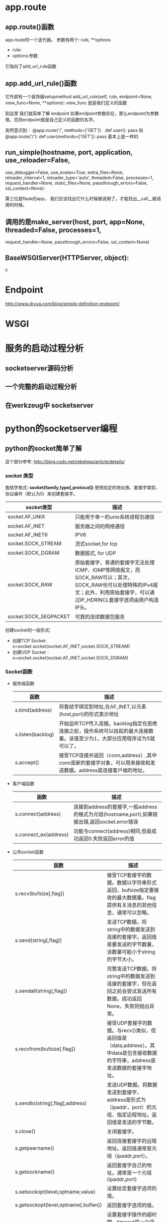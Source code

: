 #+OPTIONS: ^:nil
#+AUTHORS: linuxhui



* app.route
** app.route()函数
app.route时一个迭代器。
参数有两个: rule, **options
+ rule: 
+ options:参数

它指向了add_url_rule函数
** app.add_url_rule()函数
它外部有一个装饰器setupmethod
add_url_rule(self, rule, endpoint=None, view_func=None, **options):
view_func 就是我们定义的函数

到这里 我们就简单了解 endpoint 如果endpoint参数存在，那么endpoint为参数值，否则endpoint就是自己定义的函数的名字。

突然意识到：
@app.route('/', methods=['GET']）
def user():
    pass
和
@app.route('/'):
def user(methods=['GET']):
    pass
基本上是一样的
** run_simple(hostname, port, application, use_reloader=False,
               use_debugger=False, use_evalex=True,
               extra_files=None, reloader_interval=1,
               reloader_type='auto', threaded=False, processes=1,
               request_handler=None, static_files=None,
               passthrough_errors=False, ssl_context=None):

第三位是flask的app， 我们应该找出它什么时候被调用了。才能找出__call__被调用的时候。
** 调用的是make_server(host, port, app=None, threaded=False, processes=1,
                request_handler=None, passthrough_errors=False,
                ssl_context=None)
** BaseWSGIServer(HTTPServer, object):
x







* Endpoint
http://www.druva.com/blog/simple-definition-endpoint/
* WSGI

* 服务的启动过程分析

** socketserver源码分析

** 一个完整的启动过程分析

** 在werkzeug中 socketserver



* python的socketserver编程

** python的socket简单了解
这个部分参考: http://blog.csdn.net/rebelqsp/article/details/

*** socket 类型 
套结字格式:
*socket(family,type[,protocal])*  使用给定的地址族、套接字类型、协议编号（默认为0）来创建套接字。

| socket类型            | 描述                                                                                                                                                                             |
|-----------------------+----------------------------------------------------------------------------------------------------------------------------------------------------------------------------------|
| socket.AF_UNIX        | 只能用于单一的unix系统进程剑通信                                                                                                                                                 |
| socket.AF_INET        | 服务器之间的网络通信                                                                                                                                                             |
| socket.AF_INET6       | IPV6                                                                                                                                                                             |
| socket.SOCK_STREAM    | 流式socket,for tcp                                                                                                                                                               |
| socket.SOCK_DGRAM     | 数据报式, for UDP                                                                                                                                                                |
| socket.SOCK_RAW       | 原始套接字，普通的套接字无法处理ICMP、IGMP等网络报文，而SOCK_RAW可以；其次，SOCK_RAW也可以处理特殊的IPv4报文；此外，利用原始套接字，可以通过IP_HDRINCL套接字选项由用户构造IP头。 |
| socket.SOCK_SEQPACKET | 可靠的连续数据包服务                                                                                                                                                             |

创建socket的一般形式:
+ 创建TCP Socket:
  s=socket.socket(socket.AF_INET,socket.SOCK_STREAM)
+  创建UDP Socket：
  s=socket.socket(socket.AF_INET,socket.SOCK_DGRAM)

*** Socket函数
+ 服务端函数
  | 函数              | 描述                                                                                                                       |
  |-------------------+----------------------------------------------------------------------------------------------------------------------------|
  | s.bind(address)   | 将套结字绑定到地址,在AF_INET,以元素(host,port)的形式表示地址                                                               |
  | s.listen(backlog) | 开始监听TCP传入连接。backlog指定在拒绝连接之前，操作系统可以挂起的最大连接数量。该值至少为1，大部分应用程序设为5就可以了。 |
  | s.accept()        |  接受TCP连接并返回（conn,address）,其中conn是新的套接字对象，可以用来接收和发送数据。address是连接客户端的地址。                                                                                                                           |

+ 客户端函数
  | 函数               | 描述                                                                                           |
  |--------------------+------------------------------------------------------------------------------------------------|
  | s.connect(address) | 连接到address的套接字,一般address的格式为元组(hostname,port),如果链接出错,返回socket.error错误 |
  | s.connect_ex(address)      | 功能与connect(address)相同,但是成功返回0.失败返回error的值                                                      |

+ 公共socket函数
  | 函数                                 | 描述                                                                                                                                                                                |
  |--------------------------------------+-------------------------------------------------------------------------------------------------------------------------------------------------------------------------------------|
  | s.recv(bufsize[,flag])               | 接受TCP套接字的数据。数据以字符串形式返回，bufsize指定要接收的最大数据量。flag提供有关消息的其他信息，通常可以忽略。                                                                |
  | s.send(string[,flag])                | 发送TCP数据。将string中的数据发送到连接的套接字。返回值是要发送的字节数量，该数量可能小于string的字节大小。                                                                         |
  | s.sendall(string[,flag])             | 	完整发送TCP数据。将string中的数据发送到连接的套接字，但在返回之前会尝试发送所有数据。成功返回None，失败则抛出异常。                                                               |
  | s.recvfrom(bufsize[.flag])           | 	接受UDP套接字的数据。与recv()类似，但返回值是（data,address）。其中data是包含接收数据的字符串，address是发送数据的套接字地址。                                                    |
  | s.sendto(string[,flag],address)      | 发送UDP数据。将数据发送到套接字，address是形式为（ipaddr，port）的元组，指定远程地址。返回值是发送的字节数。                                                                        |
  | s.close()                            | 	关闭套接字。                                                                                                                                                                      |
  | s.getpeername()                      | 返回连接套接字的远程地址。返回值通常是元组（ipaddr,port）。                                                                                                                         |
  | s.getsockname()                      | 返回套接字自己的地址。通常是一个元组(ipaddr,port)                                                                                                                                   |
  | s.setsockopt(level,optname,value)    | 	设置给定套接字选项的值。                                                                                                                                                          |
  | s.getsockopt(level,optname[.buflen]) | 返回套接字选项的值。                                                                                                                                                                |
  | s.settimeout(timeout)                | 设置套接字操作的超时期，timeout是一个浮点数，单位是秒。值为None表示没有超时期。一般，超时期应该在刚创建套接字时设置，因为它们可能用于连接的操作（如connect()）                      |
  | s.gettimeout()                       | 返回当前超时期的值，单位是秒，如果没有设置超时期，则返回None。                                                                                                                      |
  | s.fileno()                           | 返回套接字的文件描述符。                                                                                                                                                            |
  | s.setblocking(flag)                  | 如果flag为0，则将套接字设为非阻塞模式，否则将套接字设为阻塞模式（默认值）。非阻塞模式下，如果调用recv()没有发现任何数据，或send()调用无法立即发送数据，那么将引起socket.error异常。 |
  | s.makefile()                         |    	创建一个与该套接字相关连的文件                                                                                                                                                                                  |

*** socket 编程思路
**** tcp服务器端
1. 创建套接字,绑定套接字到本地IP与端口
   #+BEGIN_SRC python
        socket.socket(socket.AF_INET,socket.SOCK_STREAM) , s.bind()
   #+END_SRC
2. 开始监听链接
   #+BEGIN_SRC python
        s.listen()
   #+END_SRC
3. 进入循环,不断接受客户端的连接请求
   #+BEGIN_SRC python
        s.accept()
   #+END_SRC
4. 然后接收传来的数据,并发送给对方数据
   #+BEGIN_SRC python
        s.recv() , s.sendall()
   #+END_SRC
5. 传输完毕后,关闭套接字
   #+BEGIN_SRC python
        s.close()
   #+END_SRC
**** TCP 客户端
1. 创建套接字，连接远端地址
    #+BEGIN_SRC python
          socket.socket(socket.AF_INET,socket.SOCK_STREAM) , s.connect()
    #+END_SRC

2. 连接后发送数据和接收数据
   #+BEGIN_SRC python
        s.sendall(), s.recv()
   #+END_SRC 

3. 传输完毕后，关闭套接字
   #+BEGIN_SRC python
        s.close()
   #+END_SRC 

** python的socketserver学习
   *SocketServer* 模块简化了网络server的书写. *tcpserver* 使用tcp协议,UDPserver使用udp协议.他们和其余的两个unixStreamServer和UnixDatagramServerclass是相似的.不过后者是在类unix系统下使用.

   这四个类是利用同步方式进行请求处理的.也就是说每一个请求处理完成之后,下一个请求才会被处理.所以对于一个长时间的请求环境是非常不合适的. *ForkingMixIn* 和 *ThreadingMixIn* 可以被用来支持异步请求.

   创建服务器的步骤。首先，你必须创建一个请求处理类，它是BaseRequestHandler的子类并重载其handle()方法,这个方法涌来处理进入的请求。其次，你必须实例化一个服务器类，传入服务器的地址和请求处理程序类。最后，调用handle_request()(一般是调用其他事件循环或者使用select())或serve_forever()来处理一个或者多个请求。最后调用server_close()来关闭这个socket.

   继承 *ThreadingMixIn* 来处理线程请求.你应该进行线程异常中断的处理.threadingmixin类定义一个属性daemon_threads,用来处理是否等待线程中断.
  

   无论用什么网络协议，服务器类有相同的外部方法和属性。

   该模块在python3中已经更名为socketserver。

*** server 创建指导
    在socketserver中有5个server类,其中只有四个子类对外提供服务.BaseServer定义了server所需的基本函数.

    #+BEGIN_EXAMPLE
      +------------+
      | BaseServer |
      +------------+
            |
            v
      +-----------+        +------------------+
      | TCPServer |------->| UnixStreamServer |
      +-----------+        +------------------+
            |
            v
      +-----------+        +--------------------+
      | UDPServer |------->| UnixDatagramServer |
      +-----------+        +--------------------+
    #+END_EXAMPLE

*** server 对象
+ class SocketServer.BaseServer
  这是模块中的所有服务器对象的超类。它定义了接口，如下所述，但是大多数的方法不实现，在子类中进行细化。

+ BaseServer.fileno()
  返回服务器监听套接字的整数文件描述符。通常用来传递给select.select(), 以允许一个进程监视多个服务器。

+ BaseServer.handle_request()
  处理单个请求。处理顺序：get_request(), verify_request(), process_request()。如果用户提供handle()方法抛出异常，将调用服务器的handle_error()方法。如果self.timeout内没有请求收到， 将调用handle_timeout()并返回handle_request()。

+ BaseServer.serve_forever(poll_interval=0.5)
  处理请求，直到一个明确的shutdown()请求。每poll_interval秒轮询一次shutdown。忽略self.timeout。如果你需要做周期性的任务，建议放置在其他线程。

+ BaseServer.shutdown()
  告诉serve_forever()循环停止并等待其停止。python2.6版本。

+ BaseServer.address_family
  地址家族，比如socket.AF_INET和socket.AF_UNIX。

+ BaseServer.RequestHandlerClass
  用户提供的请求处理类，这个类为每个请求创建实例。

+ BaseServer.server_address
  服务器侦听的地址。格式根据协议家族地址的各不相同，请参阅socket模块的文档。

+ BaseServer.socketSocket
  服务器上侦听传入的请求socket对象的服务器。

服务器类支持下面的类变量：

+ BaseServer.allow_reuse_address
  服务器是否允许地址的重用。默认为false ，并且可在子类中更改。

+ BaseServer.request_queue_size
  请求队列的大小。如果单个请求需要很长的时间来处理，服务器忙时请求被放置到队列中，最多可以放request_queue_size个。一旦队列已满，来自客户端的请求将得到 “Connection denied”错误。默认值通常为5 ，但可以被子类覆盖。

+ BaseServer.socket_type
  服务器使用的套接字类型; socket.SOCK_STREAM和socket.SOCK_DGRAM等。

+ BaseServer.timeout
  超时时间，以秒为单位，或 None表示没有超时。如果handle_request()在timeout内没有收到请求，将调用handle_timeout()。

下面方法可以被子类重载，它们对服务器对象的外部用户没有影响。

+ BaseServer.finish_request()
  实际处理RequestHandlerClass发起的请求并调用其handle()方法。 常用。

+ BaseServer.get_request()
  接受socket请求，并返回二元组包含要用于与客户端通信的新socket对象，以及客户端的地址。

+ BaseServer.handle_error(request, client_address)
  如果RequestHandlerClass的handle()方法抛出异常时调用。默认操作是打印traceback到标准输出，并继续处理其他请求。

+ BaseServer.handle_timeout()
  超时处理。默认对于forking服务器是收集退出的子进程状态，threading服务器则什么都不做。

+ BaseServer.process_request(request, client_address) 
  调用finish_request()创建RequestHandlerClass的实例。如果需要，此功能可以创建新的进程或线程来处理请求,ForkingMixIn和ThreadingMixIn类做到这点。常用。

+ BaseServer.server_activate()
  通过服务器的构造函数来激活服务器。默认的行为只是监听服务器套接字。可重载。

+ BaseServer.server_bind()
  通过服务器的构造函数中调用绑定socket到所需的地址。可重载。

+ BaseServer.verify_request(request, client_address)
  返回一个布尔值，如果该值为True ，则该请求将被处理，反之请求将被拒绝。此功能可以重写来实现对服务器的访问控制。默认的实现始终返回True。client_address可以限定客户端，比如只处理指定ip区间的请求。 常用。

*** 请求处理对象
    处理器接收数据并决定如何操作。它负责在socket层之上实现协议（i.e., HTTP, XML-RPC, or AMQP)，读取数据，处理并写反应。可以重载的方法如下：

    + setup()
      准备请求处理. 默认什么都不做，StreamRequestHandler中会创建文件类似的对象以读写socket.
    + handle()
      处理请求。解析传入的请求，处理数据，并发送响应。默认什么都不做。常用变量：self.request，self.client_address，self.server。
    + finish()
      环境清理。默认什么都不做，如果setup产生异常，不会执行finish。

*** socketserver实现:
    1. 利用socketserver实现请求的接收.
       然后进行请求的处理,
    2. 利用RequestHandlerClass进行请求的处理
       实现请求的处理

  
    
*** 代码解析

**** forve_forver()
     1. 源码:
        #+BEGIN_SRC python
              def serve_forever(self, poll_interval=0.5):
                  """Handle one request at a time until shutdown.

                  Polls for shutdown every poll_interval seconds. Ignores
                  self.timeout. If you need to do periodic tasks, do them in
                  another thread.
                  """
                  self.__is_shut_down.clear()
                  try:
                      while not self.__shutdown_request:
                          # XXX: Consider using another file descriptor or
                          # connecting to the socket to wake this up instead of
                          # polling. Polling reduces our responsiveness to a
                          # shutdown request and wastes cpu at all other times.
                          r, w, e = _eintr_retry(select.select, [self], [], [],
                                                 poll_interval)
                          if self in r:
                              self._handle_request_noblock()
                  finally:
                      self.__shutdown_request = False
                      self.__is_shut_down.set()

        #+END_SRC

     2. 解析:
        阻塞式的请求.
        通过不断调用select函数，看看自己是否处于可写状态，如果是就调用_handle_request_noblock()，
        这里有一个问题select函数操作集合的时候有个要求，要么集合本身是描述符，要么他提供一个fileno()接口，
        返回一个描述符，查找TCPServer的成员函数确实存在这样一个函数，它返回socket的描述符.

**** handle_request()
     1. 源码
        #+BEGIN_SRC python
              def handle_request(self):
                  """Handle one request, possibly blocking.

                  Respects self.timeout.
                  """
                  # Support people who used socket.settimeout() to escape
                  # handle_request before self.timeout was available.
                  timeout = self.socket.gettimeout()
                  if timeout is None:
                      timeout = self.timeout
                  elif self.timeout is not None:
                      timeout = min(timeout, self.timeout)
                  fd_sets = _eintr_retry(select.select, [self], [], [], timeout)
                  if not fd_sets[0]:
                      self.handle_timeout()
                      return
                  self._handle_request_noblock()

        #+END_SRC

     2. 解析
        仅仅处理一个请求,通过select.select实现在 self.timeout时间内的监听.但是仅仅处理 *一个* 请求.是serve_forever()的简化版.
**** _handle_request_noblock()
    + 源码:
      #+BEGIN_SRC python
                  def _handle_request_noblock(self):
                """Handle one request, without blocking.

                I assume that select.select has returned that the socket is
                readable before this function was called, so there should be
                no risk of blocking in get_request().
                """
                try:
                    request, client_address = self.get_request()
                except socket.error:
                    return
                if self.verify_request(request, client_address):
                    try:
                        self.process_request(request, client_address)
                    except:
                        self.handle_error(request, client_address)
                        self.shutdown_request(request)

      #+END_SRC

    + 解析
      在这个函数重要是进行了三个函数的判断:
      1. self.get_request()

      2. self.verify_request(request, client_address)

      3. self.process_request(request, client_address)
         调用self.finish_request(request, client_address),从而实现对于RequestHandlerClass的调用,实现请求的处理.
      这个函数是所有函数处理的中心,但是要明白这个函数时阻塞式的.
     
      在BaseSocketserver中,有两个函数调用了它,一个是 serve_forever,另外一个是handle_request,这两个函数也是处理请求所以必须的函数.
**** ForkingMixIn
     1. 重写了 BaseServer的函数handle_timeout(self) 和函数process_request(self, request, client_address).
